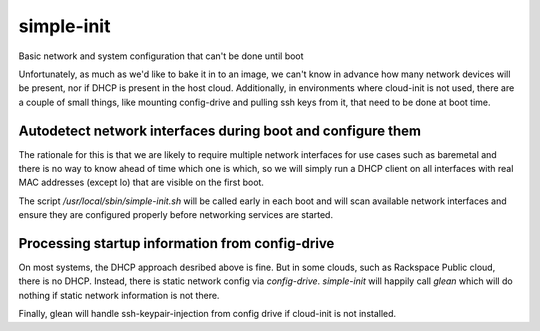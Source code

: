 ===========
simple-init
===========
Basic network and system configuration that can't be done until boot

Unfortunately, as much as we'd like to bake it in to an image, we can't
know in advance how many network devices will be present, nor if DHCP is
present in the host cloud. Additionally, in environments where cloud-init
is not used, there are a couple of small things, like mounting config-drive
and pulling ssh keys from it, that need to be done at boot time.

Autodetect network interfaces during boot and configure them
------------------------------------------------------------

The rationale for this is that we are likely to require multiple
network interfaces for use cases such as baremetal and there is no way
to know ahead of time which one is which, so we will simply run a
DHCP client on all interfaces with real MAC addresses (except lo) that
are visible on the first boot.

The script `/usr/local/sbin/simple-init.sh` will be called
early in each boot and will scan available network interfaces and
ensure they are configured properly before networking services are started.

Processing startup information from config-drive
------------------------------------------------

On most systems, the DHCP approach desribed above is fine. But in some clouds,
such as Rackspace Public cloud, there is no DHCP.  Instead, there is static
network config via `config-drive`. `simple-init` will happily call
`glean` which will do nothing if static network information is
not there.

Finally, glean will handle ssh-keypair-injection from config
drive if cloud-init is not installed.
